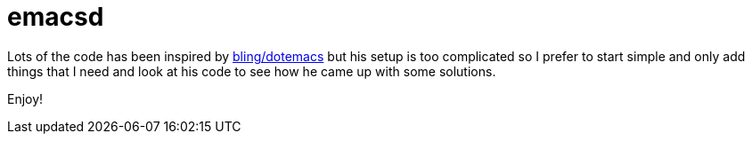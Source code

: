 = emacsd

Lots of the code has been inspired by https://github.com/bling/dotemacs.git[bling/dotemacs] but his setup is too complicated so I prefer to start simple and only add things that I need and look at his code to see how he came up with some solutions.

Enjoy!
